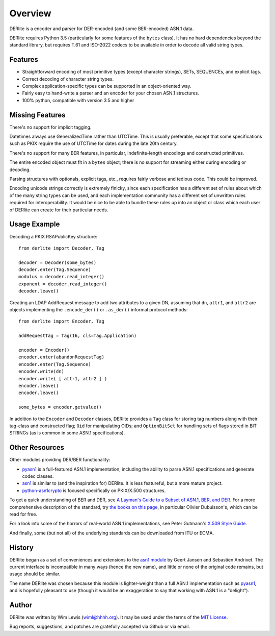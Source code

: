 ========
Overview
========

DERlite is a encoder and parser for DER-encoded (and some BER-encoded) ASN.1 data.

DERlite requires Python 3.5 (particularly for some features of the
``bytes`` class).
It has no hard dependencies beyond the standard library,
but requires T.61 and ISO-2022 codecs to be available in order
to decode all valid string types.

Features
========

- Straightforward encoding of most primitive types (except character
  strings), SETs, SEQUENCEs, and explicit tags.
- Correct decoding of character string types.
- Complex application-specific types can be supported in an object-oriented way.
- Fairly easy to hand-write a parser and an encoder for your chosen
  ASN.1 structures.
- 100% python, compatible with version 3.5 and higher

  
Missing Features
================

There's no support for implicit tagging.

Datetimes always use GeneralizedTime rather than UTCTime. This is
usually preferable, except that some specifications such as PKIX
require the use of UTCTime for dates during the late 20th century.

There's no support for many BER features, in particular,
indefinite-length encodings and constructed primitives.

The entire encoded object must fit in a ``bytes`` object;
there is no support for streaming either during encoding or decoding.

Parsing structures with optionals, explicit tags, etc., requires
fairly verbose and tedious code. This could be improved.

Encoding unicode strings correctly is extremely finicky, since each
specification has a different set of rules about which of the many
string types can be used, and each implementation community has a
different set of unwritten rules required for interoperability. It
would be nice to be able to bundle these rules up into an object or
class which each user of DERlite can create for their particular
needs.

Usage Example
=============

Decoding a PKIX RSAPublicKey structure::

  from derlite import Decoder, Tag
  
  decoder = Decoder(some_bytes)
  decoder.enter(Tag.Sequence)
  modulus = decoder.read_integer()
  exponent = decoder.read_integer()
  decoder.leave()

Creating an LDAP AddRequest message to add two attributes to a given
DN, assuming that ``dn``, ``attr1``, and ``attr2`` are objects
implementing the ``.encode_der()`` or ``.as_der()`` informal protocol
methods::

  from derlite import Encoder, Tag

  addRequestTag = Tag(16, cls=Tag.Application)
  
  encoder = Encoder()
  encoder.enter(abandonRequestTag)
  encoder.enter(Tag.Sequence)
  encoder.write(dn)
  encoder.write( [ attr1, attr2 ] )
  encoder.leave()
  encoder.leave()

  some_bytes = encoder.getvalue()

In addition to the ``Encoder`` and ``Decoder`` classes, DERlite
provides a ``Tag`` class for storing tag numbers along with their
tag-class and constructed flag; ``Oid`` for manipulating OIDs;
and ``OptionBitSet`` for handling sets of flags stored in BIT
STRINGs (as is common in some ASN.1 specifications).

Other Resources
===============

Other modules providing DER/BER functionality:

- `pyasn1`_ is a full-featured ASN.1 implementation, including the ability
  to parse ASN.1 specifications and generate codec classes.
- `asn1`_ is similar to (and the inspiration for) DERlite. It is less
  featureful, but a more mature project.
- `python-asn1crypto`_ is focused specifically on PKIX/X.500 structures.


To get a quick understanding of BER and DER, see `A Layman's Guide to a Subset of ASN.1, BER, and DER <http://luca.ntop.org/Teaching/Appunti/asn1.html>`_.
For a more comprehensive description of the standard, try `the books on this page <http://www.oss.com/asn1/resources/books-whitepapers-pubs/asn1-books.html#dubuisson>`_, in particular Olivier Dubuisson's, which can be read for free.

For a look into some of the horrors of real-world ASN.1 implementations, see Peter Gutmann's `X.509 Style Guide <https://www.cs.auckland.ac.nz/~pgut001/pubs/x509guide.txt>`_.

And finally, some (but not all) of the underlying standards can be downloaded from ITU or ECMA.


History
=======

DERlite began as a set of conveniences and extensions to the
`asn1 module`_ by Geert Jansen and Sebastien Andrivet.  The current
interface is incompatible in many ways (hence the new name), and
little or none of the original code remains, but usage should be
similar.

The name DERlite was chosen because this module is lighter-weight than
a full ASN.1 implementation such as `pyasn1`_, and is hopefully
pleasant to use (though it would be an exaggeration to say that
working with ASN.1 is a "delight").

Author
======

DERlite was written by Wim Lewis (`wiml@hhhh.org`_). It may be used
under the terms of the `MIT License`_.

Bug reports, suggestions, and patches are gratefully accepted via
Github or via email.

.. _asn1: https://github.com/andrivet/python-asn1
.. _pyasn1: https://github.com/etingof/pyasn1
.. _PyPI: https://pypi.python.org/pypi
.. _asn1 module: https://github.com/andrivet/python-asn1
.. _python-asn1crypto: https://github.com/wbond/asn1crypto
.. _MIT License: https://opensource.org/licenses/MIT
.. _wiml@hhhh.org: mailto:wiml@hhhh.org



